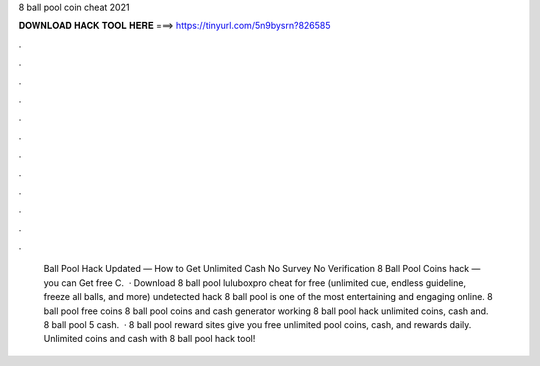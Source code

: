 8 ball pool coin cheat 2021

𝐃𝐎𝐖𝐍𝐋𝐎𝐀𝐃 𝐇𝐀𝐂𝐊 𝐓𝐎𝐎𝐋 𝐇𝐄𝐑𝐄 ===> https://tinyurl.com/5n9bysrn?826585

.

.

.

.

.

.

.

.

.

.

.

.

 Ball Pool Hack Updated — How to Get Unlimited Cash No Survey No Verification 8 Ball Pool Coins hack — you can Get free C.  · Download 8 ball pool luluboxpro cheat for free (unlimited cue, endless guideline, freeze all balls, and more) undetected hack 8 ball pool is one of the most entertaining and engaging online. 8 ball pool free coins  8 ball pool coins and cash generator working 8 ball pool hack unlimited coins, cash and. 8 ball pool 5 cash.  · 8 ball pool reward sites give you free unlimited pool coins, cash, and rewards daily. Unlimited coins and cash with 8 ball pool hack tool!